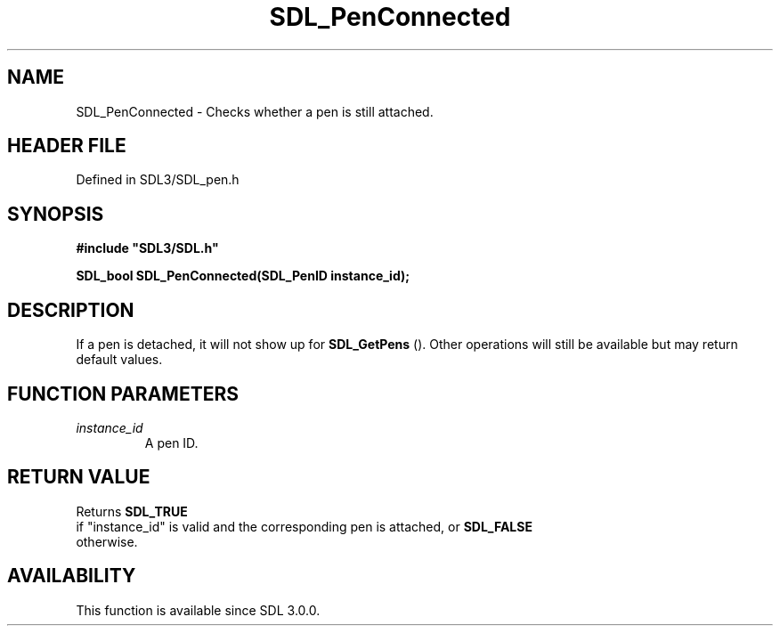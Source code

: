 .\" This manpage content is licensed under Creative Commons
.\"  Attribution 4.0 International (CC BY 4.0)
.\"   https://creativecommons.org/licenses/by/4.0/
.\" This manpage was generated from SDL's wiki page for SDL_PenConnected:
.\"   https://wiki.libsdl.org/SDL_PenConnected
.\" Generated with SDL/build-scripts/wikiheaders.pl
.\"  revision SDL-prerelease-3.1.1-227-gd42d66149
.\" Please report issues in this manpage's content at:
.\"   https://github.com/libsdl-org/sdlwiki/issues/new
.\" Please report issues in the generation of this manpage from the wiki at:
.\"   https://github.com/libsdl-org/SDL/issues/new?title=Misgenerated%20manpage%20for%20SDL_PenConnected
.\" SDL can be found at https://libsdl.org/
.de URL
\$2 \(laURL: \$1 \(ra\$3
..
.if \n[.g] .mso www.tmac
.TH SDL_PenConnected 3 "SDL 3.1.1" "SDL" "SDL3 FUNCTIONS"
.SH NAME
SDL_PenConnected \- Checks whether a pen is still attached\[char46]
.SH HEADER FILE
Defined in SDL3/SDL_pen\[char46]h

.SH SYNOPSIS
.nf
.B #include \(dqSDL3/SDL.h\(dq
.PP
.BI "SDL_bool SDL_PenConnected(SDL_PenID instance_id);
.fi
.SH DESCRIPTION
If a pen is detached, it will not show up for 
.BR SDL_GetPens
()\[char46]
Other operations will still be available but may return default values\[char46]

.SH FUNCTION PARAMETERS
.TP
.I instance_id
A pen ID\[char46]
.SH RETURN VALUE
Returns 
.BR SDL_TRUE
 if "instance_id" is valid and the
corresponding pen is attached, or 
.BR SDL_FALSE
 otherwise\[char46]

.SH AVAILABILITY
This function is available since SDL 3\[char46]0\[char46]0\[char46]

